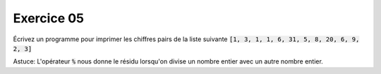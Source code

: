 ############
Exercice 05
############

Écrivez un programme pour imprimer les chiffres pairs de la liste suivante
:code:`[1, 3, 1, 1, 6, 31, 5, 8, 20, 6, 9, 2, 3]`

Astuce: L'opérateur :code:`%` nous donne le résidu lorsqu'on divise un nombre
entier avec un autre nombre entier.
